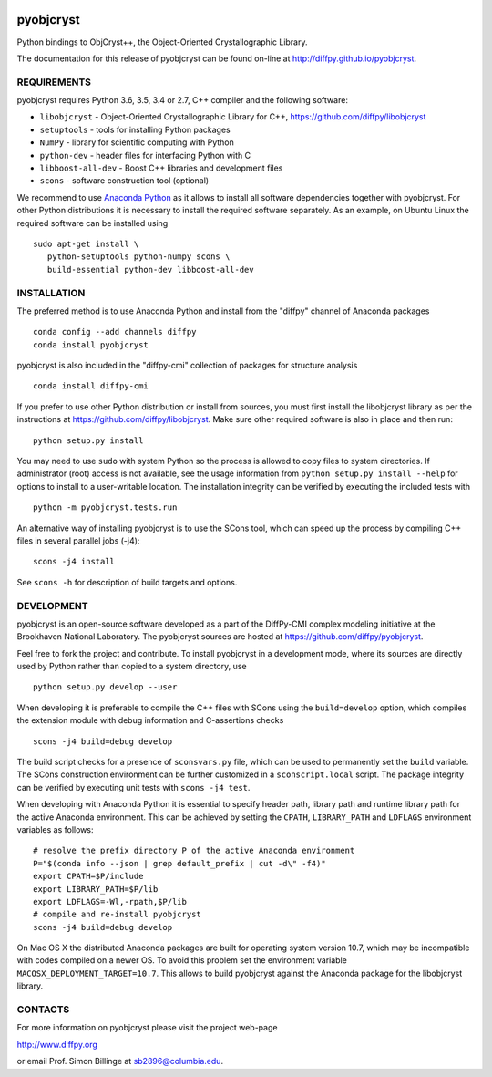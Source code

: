 .. image:: https://travis-ci.org/diffpy/pyobjcryst.svg?branch=master
   :target: https://travis-ci.org/diffpy/pyobjcryst

.. image:: http://codecov.io/github/diffpy/pyobjcryst/coverage.svg?branch=master
   :target: http://codecov.io/github/diffpy/pyobjcryst?branch=master

pyobjcryst
==========

Python bindings to ObjCryst++, the Object-Oriented Crystallographic Library.

The documentation for this release of pyobjcryst can be found on-line at
http://diffpy.github.io/pyobjcryst.


REQUIREMENTS
------------

pyobjcryst requires Python 3.6, 3.5, 3.4 or 2.7, C++ compiler and
the following software:

* ``libobjcryst`` - Object-Oriented Crystallographic Library for C++,
  https://github.com/diffpy/libobjcryst
* ``setuptools``  - tools for installing Python packages
* ``NumPy`` - library for scientific computing with Python
* ``python-dev`` - header files for interfacing Python with C
* ``libboost-all-dev`` - Boost C++ libraries and development files
* ``scons`` - software construction tool (optional)

We recommend to use `Anaconda Python <https://www.continuum.io/downloads>`_
as it allows to install all software dependencies together with
pyobjcryst.  For other Python distributions it is necessary to
install the required software separately.  As an example, on Ubuntu
Linux the required software can be installed using ::

   sudo apt-get install \
      python-setuptools python-numpy scons \
      build-essential python-dev libboost-all-dev


INSTALLATION
------------

The preferred method is to use Anaconda Python and install from the
"diffpy" channel of Anaconda packages ::

   conda config --add channels diffpy
   conda install pyobjcryst

pyobjcryst is also included in the "diffpy-cmi" collection
of packages for structure analysis ::

   conda install diffpy-cmi

If you prefer to use other Python distribution or install from sources,
you must first install the libobjcryst library as per the instructions at
https://github.com/diffpy/libobjcryst.  Make sure other required
software is also in place and then run::

   python setup.py install

You may need to use ``sudo`` with system Python so the process is
allowed to copy files to system directories.  If administrator (root)
access is not available, see the usage information from
``python setup.py install --help`` for options to install to
a user-writable location.  The installation integrity can be
verified by executing the included tests with ::

   python -m pyobjcryst.tests.run

An alternative way of installing pyobjcryst is to use the SCons tool,
which can speed up the process by compiling C++ files in several
parallel jobs (-j4)::

   scons -j4 install

See ``scons -h`` for description of build targets and options.


DEVELOPMENT
-----------

pyobjcryst is an open-source software developed as a part of the
DiffPy-CMI complex modeling initiative at the Brookhaven National
Laboratory.  The pyobjcryst sources are hosted at
https://github.com/diffpy/pyobjcryst.

Feel free to fork the project and contribute.  To install pyobjcryst
in a development mode, where its sources are directly used by Python
rather than copied to a system directory, use ::

   python setup.py develop --user

When developing it is preferable to compile the C++ files with
SCons using the ``build=develop`` option, which compiles the extension
module with debug information and C-assertions checks ::

   scons -j4 build=debug develop

The build script checks for a presence of ``sconsvars.py`` file, which
can be used to permanently set the ``build`` variable.  The SCons
construction environment can be further customized in a ``sconscript.local``
script.  The package integrity can be verified by executing unit tests with
``scons -j4 test``.

When developing with Anaconda Python it is essential to specify
header path, library path and runtime library path for the active
Anaconda environment.  This can be achieved by setting the ``CPATH``,
``LIBRARY_PATH`` and ``LDFLAGS`` environment variables as follows::

   # resolve the prefix directory P of the active Anaconda environment
   P="$(conda info --json | grep default_prefix | cut -d\" -f4)"
   export CPATH=$P/include
   export LIBRARY_PATH=$P/lib
   export LDFLAGS=-Wl,-rpath,$P/lib
   # compile and re-install pyobjcryst
   scons -j4 build=debug develop

On Mac OS X the distributed Anaconda packages are built for operating
system version 10.7, which may be incompatible with codes compiled on a
newer OS.  To avoid this problem set the environment variable
``MACOSX_DEPLOYMENT_TARGET=10.7``.  This allows to build pyobjcryst
against the Anaconda package for the libobjcryst library.


CONTACTS
--------

For more information on pyobjcryst please visit the project web-page

http://www.diffpy.org

or email Prof. Simon Billinge at sb2896@columbia.edu.
